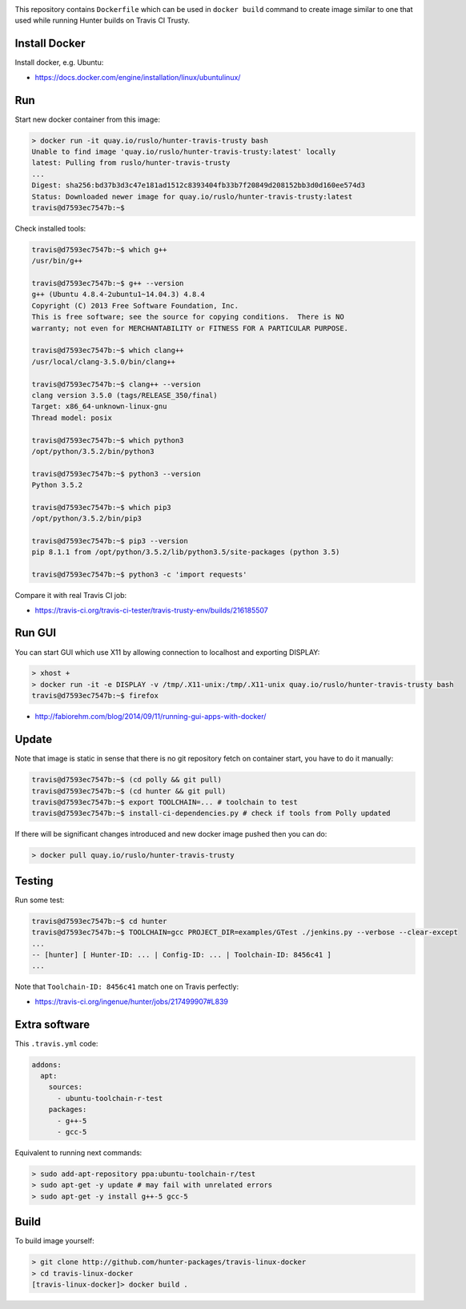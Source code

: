 .. image:: https://quay.io/repository/ruslo/hunter-travis-trusty/status
  :target: https://quay.io/repository/ruslo/hunter-travis-trusty?tab=builds

This repository contains ``Dockerfile`` which can be used in ``docker build``
command to create image similar to one that used while running Hunter builds on
Travis CI Trusty.

Install Docker
--------------

Install docker, e.g. Ubuntu:

* https://docs.docker.com/engine/installation/linux/ubuntulinux/

Run
---

Start new docker container from this image:

.. code-block:: shell

  > docker run -it quay.io/ruslo/hunter-travis-trusty bash
  Unable to find image 'quay.io/ruslo/hunter-travis-trusty:latest' locally
  latest: Pulling from ruslo/hunter-travis-trusty
  ...
  Digest: sha256:bd37b3d3c47e181ad1512c8393404fb33b7f20849d208152bb3d0d160ee574d3
  Status: Downloaded newer image for quay.io/ruslo/hunter-travis-trusty:latest
  travis@d7593ec7547b:~$

Check installed tools:

.. code-block:: shell

  travis@d7593ec7547b:~$ which g++
  /usr/bin/g++

  travis@d7593ec7547b:~$ g++ --version
  g++ (Ubuntu 4.8.4-2ubuntu1~14.04.3) 4.8.4
  Copyright (C) 2013 Free Software Foundation, Inc.
  This is free software; see the source for copying conditions.  There is NO
  warranty; not even for MERCHANTABILITY or FITNESS FOR A PARTICULAR PURPOSE.

  travis@d7593ec7547b:~$ which clang++
  /usr/local/clang-3.5.0/bin/clang++

  travis@d7593ec7547b:~$ clang++ --version
  clang version 3.5.0 (tags/RELEASE_350/final)
  Target: x86_64-unknown-linux-gnu
  Thread model: posix

  travis@d7593ec7547b:~$ which python3
  /opt/python/3.5.2/bin/python3

  travis@d7593ec7547b:~$ python3 --version
  Python 3.5.2

  travis@d7593ec7547b:~$ which pip3
  /opt/python/3.5.2/bin/pip3

  travis@d7593ec7547b:~$ pip3 --version
  pip 8.1.1 from /opt/python/3.5.2/lib/python3.5/site-packages (python 3.5)

  travis@d7593ec7547b:~$ python3 -c 'import requests'

Compare it with real Travis CI job:

* https://travis-ci.org/travis-ci-tester/travis-trusty-env/builds/216185507

Run GUI
-------

You can start GUI which use X11 by allowing connection to localhost and
exporting DISPLAY:

.. code-block:: shell

  > xhost +
  > docker run -it -e DISPLAY -v /tmp/.X11-unix:/tmp/.X11-unix quay.io/ruslo/hunter-travis-trusty bash
  travis@d7593ec7547b:~$ firefox


* http://fabiorehm.com/blog/2014/09/11/running-gui-apps-with-docker/

Update
------

Note that image is static in sense that there is no git repository fetch on
container start, you have to do it manually:

.. code-block:: shell

  
  travis@d7593ec7547b:~$ (cd polly && git pull)
  travis@d7593ec7547b:~$ (cd hunter && git pull)
  travis@d7593ec7547b:~$ export TOOLCHAIN=... # toolchain to test
  travis@d7593ec7547b:~$ install-ci-dependencies.py # check if tools from Polly updated

If there will be significant changes introduced and new docker image pushed
then you can do:

.. code-block:: shell

  > docker pull quay.io/ruslo/hunter-travis-trusty

Testing
-------

Run some test:

.. code-block:: shell

  travis@d7593ec7547b:~$ cd hunter
  travis@d7593ec7547b:~$ TOOLCHAIN=gcc PROJECT_DIR=examples/GTest ./jenkins.py --verbose --clear-except
  ...
  -- [hunter] [ Hunter-ID: ... | Config-ID: ... | Toolchain-ID: 8456c41 ]
  ...

Note that ``Toolchain-ID: 8456c41`` match one on Travis perfectly:

* https://travis-ci.org/ingenue/hunter/jobs/217499907#L839

Extra software
--------------

This ``.travis.yml`` code:

.. code-block:: yaml

  addons:
    apt:
      sources:
        - ubuntu-toolchain-r-test
      packages:
        - g++-5
        - gcc-5

Equivalent to running next commands:

.. code-block:: none

  > sudo add-apt-repository ppa:ubuntu-toolchain-r/test
  > sudo apt-get -y update # may fail with unrelated errors
  > sudo apt-get -y install g++-5 gcc-5

Build
-----

To build image yourself:

.. code-block:: shell

  > git clone http://github.com/hunter-packages/travis-linux-docker
  > cd travis-linux-docker
  [travis-linux-docker]> docker build .

